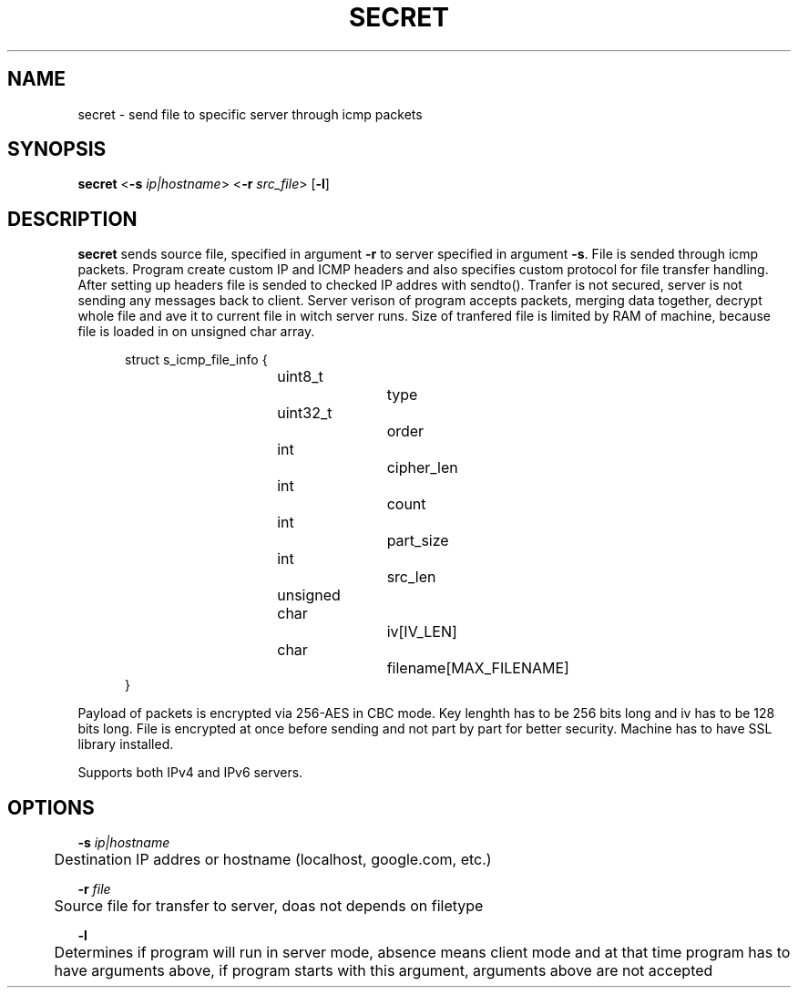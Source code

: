 .TH SECRET 1

.SH NAME
secret \- send file to specific server through icmp packets

.SH SYNOPSIS
.B secret
<\fB\-s\fR \fIip|hostname\fR>
<\fB\-r\fR \fIsrc_file\fR>
[\fB\-l\fR]

.SH DESCRIPTION
.B secret
sends source file, specified in argument \fB\-r\fR to server specified in argument \fB\-s\fR. File is sended through icmp packets. Program create custom IP and ICMP headers and also specifies custom protocol for file transfer handling. After setting up headers file is sended to checked IP addres with sendto(). Tranfer is not secured, server is not sending any messages back to client. Server verison of program accepts packets, merging data together, decrypt whole file and ave it to current file in witch server runs. Size of tranfered file is limited by RAM of machine, because file is loaded in on unsigned char array.

.RS 5
struct s_icmp_file_info
{
.RS 5
uint8_t 			type
.br
uint32_t			order
.br
int				cipher\_len
.br
int				count
.br
int				part\_size
.br
int				src\_len
.br
unsigned char		iv[IV_LEN]
.br
char				filename[MAX_FILENAME]
.RE
}
.RE

Payload of packets is encrypted via 256-AES in CBC mode. Key lenghth has to be 256 bits long and iv has to be 128 bits long. File is encrypted at once before sending and not part by part for better security. Machine has to have SSL library installed.

Supports both IPv4 and IPv6 servers.

.SH OPTIONS
\fB\-s\fR \fIip|hostname\fR
.br
	Destination IP addres or hostname (localhost, google.com, etc.)

\fB\-r\fR \fIfile\fR
.br
	Source file for transfer to server, doas not depends on filetype

\fB\-l\fR
.br
	Determines if program will run in server mode, absence means client mode and at that time program has to have arguments above, if program starts with this argument, arguments above are not accepted
